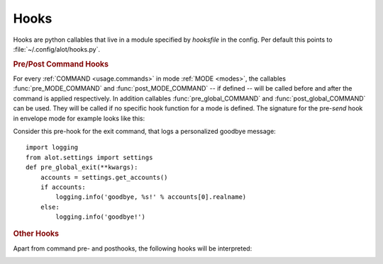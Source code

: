 .. _config.hooks:

Hooks
=====
Hooks are python callables that live in a module specified by `hooksfile` in
the config. Per default this points to :file:`~/.config/alot/hooks.py`.

.. rubric:: Pre/Post Command Hooks

For every :ref:`COMMAND <usage.commands>` in mode :ref:`MODE <modes>`, the
callables :func:`pre_MODE_COMMAND` and :func:`post_MODE_COMMAND` -- if defined
-- will be called before and after the command is applied respectively.  In
addition callables :func:`pre_global_COMMAND` and :func:`post_global_COMMAND`
can be used. They will be called if no specific hook function for a mode is
defined. The signature for the pre-`send` hook in envelope mode for example
looks like this:

.. py:function:: pre_envelope_send(ui=None, dbm=None, cmd=None)

    :param ui: the main user interface
    :type ui: :class:`alot.ui.UI`
    :param dbm: a database manager
    :type dbm: :class:`alot.db.manager.DBManager`
    :param cmd: the Command instance that is being called
    :type cmd: :class:`alot.commands.Command`

Consider this pre-hook for the exit command, that logs a personalized goodbye
message::

    import logging
    from alot.settings import settings
    def pre_global_exit(**kwargs):
        accounts = settings.get_accounts()
        if accounts:
            logging.info('goodbye, %s!' % accounts[0].realname)
        else:
            logging.info('goodbye!')

.. rubric:: Other Hooks

Apart from command pre- and posthooks, the following hooks will be interpreted:

.. py:function:: reply_prefix(realname, address, timestamp[, ui= None, dbm=None])

    Is used to reformat the first indented line in a reply message.
    This defaults to 'Quoting %s (%s)\n' % (realname, timestamp)' unless this
    hook is defined

    :param realname: name or the original sender
    :type realname: str
    :param address: address of the sender
    :type address: str
    :param timestamp: value of the Date header of the replied message
    :type timestamp: :obj:`datetime.datetime`
    :rtype: string

.. py:function:: forward_prefix(realname, address, timestamp[, ui= None, dbm=None])

    Is used to reformat the first indented line in a inline forwarded message.
    This defaults to 'Forwarded message from %s (%s)\n' % (realname,
    timestamp)' if this hook is undefined

    :param realname: name or the original sender
    :type realname: str
    :param address: address of the sender
    :type address: str
    :param timestamp: value of the Date header of the replied message
    :type timestamp: :obj:`datetime.datetime`
    :rtype: string

.. _pre-edit-translate:

.. py:function:: pre_edit_translate(text[, ui= None, dbm=None])

    Used to manipulate a message's text *before* the editor is called.  The
    text might also contain some header lines, depending on the settings
    :ref:`edit_headers_whitelist <edit-headers-whitelist>` and
    :ref:`edit_header_blacklist <edit-headers-blacklist>`.

    :param text: text representation of mail as displayed in the interface and
                 as sent to the editor
    :type text: str
    :rtype: str

.. py:function:: post_edit_translate(text[, ui= None, dbm=None])

    used to manipulate a message's text *after* the editor is called, also see
    :ref:`pre_edit_translate <pre-edit-translate>`

    :param text: text representation of mail as displayed in the interface and
                 as sent to the editor
    :type text: str
    :rtype: str

.. py:function:: text_quote(message)

    used to transform a message into a quoted one

    :param message: message to be quoted
    :type message: str
    :rtype: str

.. py:function:: timestamp_format(timestamp)

    represents given timestamp as string

    :param timestamp: timestamp to represent
    :type timestamp: `datetime`
    :rtype: str

.. py:function:: touch_external_cmdlist(cmd, shell=shell, spawn=spawn, thread=thread)

    used to change external commands according to given flags shortly
    before they are called.

    :param cmd: command to be called
    :type cmd: list of str
    :param shell: is this to be interpreted by the shell?
    :type shell: bool
    :param spawn: should be spawned in new terminal/environment
    :type spawn: bool
    :param threads: should be called in new thread
    :type thread: bool
    :returns: triple of amended command list, shell and thread flags
    :rtype: list of str, bool, bool

.. py:function:: reply_subject(subject)

    used to reformat the subject header on reply

    :param subject: subject to reformat
    :type subject: str
    :rtype: str

.. py:function:: forward_subject(subject)

    used to reformat the subject header on forward

    :param subject: subject to reformat
    :type subject: str
    :rtype: str

.. py:function:: pre_buffer_open(ui= None, dbm=None, buf=buf)

    run before a new buffer is opened

    :param buf: buffer to open
    :type buf: alot.buffer.Buffer

.. py:function:: post_buffer_open(ui=None, dbm=None, buf=buf)

    run after a new buffer is opened

    :param buf: buffer to open
    :type buf: alot.buffer.Buffer

.. py:function:: pre_buffer_close(ui=None, dbm=None, buf=buf)

    run before a buffer is closed

    :param buf: buffer to open
    :type buf: alot.buffer.Buffer

.. py:function:: post_buffer_close(ui=None, dbm=None, buf=buf, success=success)

    run after a buffer is closed

    :param buf: buffer to open
    :type buf: alot.buffer.Buffer
    :param success: true if successfully closed buffer
    :type success: boolean

.. py:function:: pre_buffer_focus(ui=None, dbm=None, buf=buf)

    run before a buffer is focused

    :param buf: buffer to open
    :type buf: alot.buffer.Buffer

.. py:function:: post_buffer_focus(ui=None, dbm=None, buf=buf, success=success)

    run after a buffer is focused

    :param buf: buffer to open
    :type buf: alot.buffer.Buffer
    :param success: true if successfully focused buffer
    :type success: boolean

.. py:function:: exit()

    run just before the program exits

.. py:function:: sanitize_attachment_filename(filename=None, prefix='', suffix='')

    returns `prefix` and `suffix` for a sanitized filename to use while
    opening an attachment.
    The `prefix` and `suffix` are used to open a file named
    `prefix` + `XXXXXX` + `suffix` in a temporary directory.

    :param filename: filename provided in the email (can be None)
    :type filename: str or None
    :param prefix: prefix string as found on mailcap
    :type prefix: str
    :param suffix: suffix string as found on mailcap
    :type suffix: str
    :returns: tuple of `prefix` and `suffix`
    :rtype: (str, str)
